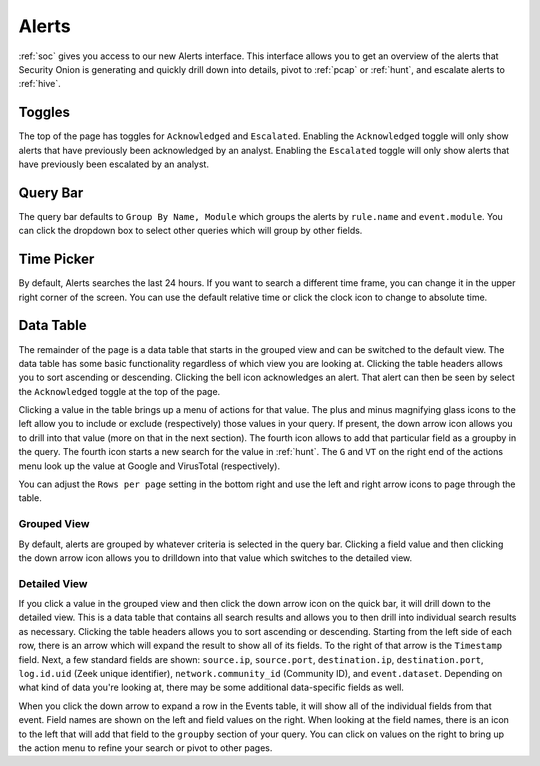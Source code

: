 .. _alerts:

Alerts
======

:ref:`soc` gives you access to our new Alerts interface. This interface allows you to get an overview of the alerts that Security Onion is generating and quickly drill down into details, pivot to :ref:`pcap` or :ref:`hunt`, and escalate alerts to :ref:`hive`.

Toggles
-------

The top of the page has toggles for ``Acknowledged`` and ``Escalated``. Enabling the ``Acknowledged`` toggle will only show alerts that have previously been acknowledged by an analyst. Enabling the ``Escalated`` toggle will only show alerts that have previously been escalated by an analyst.

.. image:: 
  :target: 


Query Bar
---------
The query bar defaults to ``Group By Name, Module`` which groups the alerts by ``rule.name`` and ``event.module``. You can click the dropdown box to select other queries which will group by other fields.

.. image:: 
  :target: 

Time Picker
-----------

By default, Alerts searches the last 24 hours. If you want to search a different time frame, you can change it in the upper right corner of the screen. You can use the default relative time or click the clock icon to change to absolute time.

.. image:: 
  :target: 

Data Table
----------

The remainder of the page is a data table that starts in the grouped view and can be switched to the default view. The data table has some basic functionality regardless of which view you are looking at. Clicking the table headers allows you to sort ascending or descending. Clicking the bell icon acknowledges an alert. That alert can then be seen by select the ``Acknowledged`` toggle at the top of the page.

Clicking a value in the table brings up a menu of actions for that value. The plus and minus magnifying glass icons to the left allow you to include or exclude (respectively) those values in your query. If present, the down arrow icon allows you to drill into that value (more on that in the next section). The fourth icon allows to add that particular field as a groupby in the query. The fourth icon starts a new search for the value in :ref:`hunt`. The ``G`` and ``VT`` on the right end of the actions menu look up the value at Google and VirusTotal (respectively).

You can adjust the ``Rows per page`` setting in the bottom right and use the left and right arrow icons to page through the table.

Grouped View
~~~~~~~~~~~~

By default, alerts are grouped by whatever criteria is selected in the query bar. Clicking a field value and then clicking the down arrow icon allows you to drilldown into that value which switches to the detailed view.

.. image:: 
  :target: 

Detailed View
~~~~~~~~~~~~~

If you click a value in the grouped view and then click the down arrow icon on the quick bar, it will drill down to the detailed view. This is a data table that contains all search results and allows you to then drill into individual search results as necessary. Clicking the table headers allows you to sort ascending or descending. Starting from the left side of each row, there is an arrow which will expand the result to show all of its fields. To the right of that arrow is the ``Timestamp`` field. Next, a few standard fields are shown: ``source.ip``, ``source.port``, ``destination.ip``, ``destination.port``, ``log.id.uid`` (Zeek unique identifier), ``network.community_id`` (Community ID), and ``event.dataset``. Depending on what kind of data you're looking at, there may be some additional data-specific fields as well. 

.. image:: 
  :target: 

When you click the down arrow to expand a row in the Events table, it will show all of the individual fields from that event. Field names are shown on the left and field values on the right. When looking at the field names, there is an icon to the left that will add that field to the ``groupby`` section of your query. You can click on values on the right to bring up the action menu to refine your search or pivot to other pages. 

.. image:: 
  :target: 
